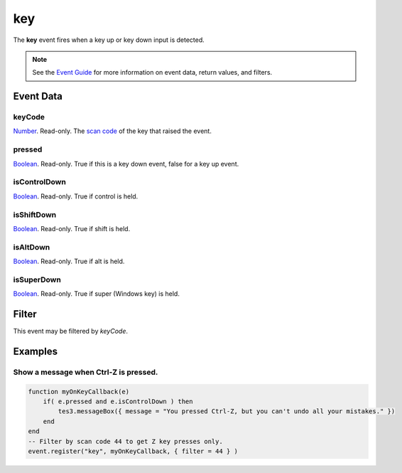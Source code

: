 
key
========================================================

The **key** event fires when a key up or key down input is detected.

.. note:: See the `Event Guide`_ for more information on event data, return values, and filters.


Event Data
--------------------------------------------------------

keyCode
~~~~~~~~~~~~~~~~~~~~~~~~~~~~~~~~~~~~~~~~~~~~~~~~~~~~~~~
`Number`_. Read-only. The `scan code`_ of the key that raised the event.

pressed
~~~~~~~~~~~~~~~~~~~~~~~~~~~~~~~~~~~~~~~~~~~~~~~~~~~~~~~
`Boolean`_. Read-only. True if this is a key down event, false for a key up event.

isControlDown
~~~~~~~~~~~~~~~~~~~~~~~~~~~~~~~~~~~~~~~~~~~~~~~~~~~~~~~
`Boolean`_. Read-only. True if control is held.

isShiftDown
~~~~~~~~~~~~~~~~~~~~~~~~~~~~~~~~~~~~~~~~~~~~~~~~~~~~~~~
`Boolean`_. Read-only. True if shift is held.

isAltDown
~~~~~~~~~~~~~~~~~~~~~~~~~~~~~~~~~~~~~~~~~~~~~~~~~~~~~~~
`Boolean`_. Read-only. True if alt is held.

isSuperDown
~~~~~~~~~~~~~~~~~~~~~~~~~~~~~~~~~~~~~~~~~~~~~~~~~~~~~~~
`Boolean`_. Read-only. True if super (Windows key) is held.


Filter
--------------------------------------------------------
This event may be filtered by `keyCode`.

Examples
--------------------------------------------------------

Show a message when Ctrl-Z is pressed.
~~~~~~~~~~~~~~~~~~~~~~~~~~~~~~~~~~~~~~~~~~~~~~~~~~~~~~~

.. code-block:: lua
    
    function myOnKeyCallback(e)
        if( e.pressed and e.isControlDown ) then
            tes3.messageBox({ message = "You pressed Ctrl-Z, but you can't undo all your mistakes." })
        end
    end
    -- Filter by scan code 44 to get Z key presses only.
    event.register("key", myOnKeyCallback, { filter = 44 } )

.. _`Event Guide`: ../guide/events.html
.. _`Number`: ../type/lua/number.html
.. _`Boolean`: ../type/lua/boolean.html
.. _`scan code`: ../guide/scancodes.html